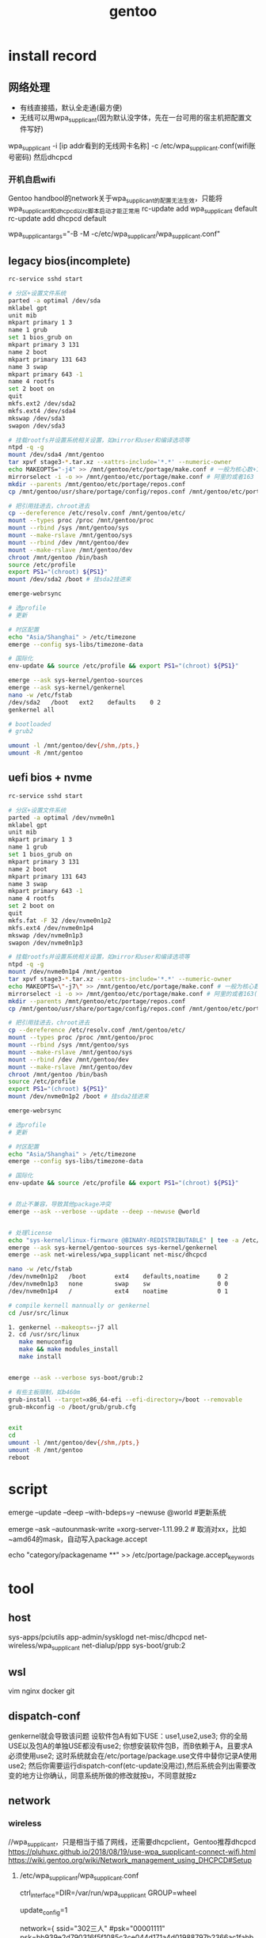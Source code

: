 #+TITLE: gentoo
#+STARTUP: indent
* install record
** 网络处理
- 有线直接插，默认全走通(最方便)
- 无线可以用wpa_supplicant(因为默认没字体，先在一台可用的宿主机把配置文件写好)
wpa_supplicant -i [ip addr看到的无线网卡名称] -c /etc/wpa_supplicant.conf(wifi账号密码)
然后dhcpcd
*** 开机自启wifi
Gentoo handbool的network关于wpa_supplicant的配置无法生效，只能将wpa_supplicant和dhcpcd以rc脚本启动才能正常用
rc-update add wpa_supplicant default
rc-update add dhcpcd default

# /etc/conf.d/wpa_supplicant
wpa_supplicant_args="-B -M -c/etc/wpa_supplicant/wpa_supplicant.conf"


** legacy bios(incomplete)
#+BEGIN_SRC bash
rc-service sshd start

# 分区+设置文件系统
parted -a optimal /dev/sda
mklabel gpt
unit mib
mkpart primary 1 3
name 1 grub
set 1 bios_grub on
mkpart primary 3 131
name 2 boot
mkpart primary 131 643
name 3 swap
mkpart primary 643 -1
name 4 rootfs
set 2 boot on
quit
mkfs.ext2 /dev/sda2
mkfs.ext4 /dev/sda4
mkswap /dev/sda3
swapon /dev/sda3

# 挂载rootfs并设置系统相关设置，如mirror和user和编译选项等
ntpd -q -g
mount /dev/sda4 /mnt/gentoo
tar xpvf stage3-*.tar.xz --xattrs-include='*.*' --numeric-owner
echo MAKEOPTS="-j4" >> /mnt/gentoo/etc/portage/make.conf # 一般为核心数+1
mirrorselect -i -o >> /mnt/gentoo/etc/portage/make.conf # 阿里的或者163
mkdir --parents /mnt/gentoo/etc/portage/repos.conf
cp /mnt/gentoo/usr/share/portage/config/repos.conf /mnt/gentoo/etc/portage/repos.conf/gentoo.conf

# 把引用挂进去，chroot进去
cp --dereference /etc/resolv.conf /mnt/gentoo/etc/
mount --types proc /proc /mnt/gentoo/proc
mount --rbind /sys /mnt/gentoo/sys
mount --make-rslave /mnt/gentoo/sys
mount --rbind /dev /mnt/gentoo/dev
mount --make-rslave /mnt/gentoo/dev
chroot /mnt/gentoo /bin/bash
source /etc/profile
export PS1="(chroot) ${PS1}"
mount /dev/sda2 /boot # 挂sda2挂进来

emerge-webrsync

# 选profile
# 更新

# 时区配置
echo "Asia/Shanghai" > /etc/timezone
emerge --config sys-libs/timezone-data

# 国际化
env-update && source /etc/profile && export PS1="(chroot) ${PS1}"

emerge --ask sys-kernel/gentoo-sources
emerge --ask sys-kernel/genkernel
nano -w /etc/fstab
/dev/sda2	/boot	ext2	defaults	0 2
genkernel all

# bootloaded
# grub2

umount -l /mnt/gentoo/dev{/shm,/pts,}
umount -R /mnt/gentoo
#+END_SRC
** uefi bios + nvme

#+BEGIN_SRC bash
rc-service sshd start

# 分区+设置文件系统
parted -a optimal /dev/nvme0n1
mklabel gpt
unit mib
mkpart primary 1 3
name 1 grub
set 1 bios_grub on
mkpart primary 3 131
name 2 boot
mkpart primary 131 643
name 3 swap
mkpart primary 643 -1
name 4 rootfs
set 2 boot on
quit
mkfs.fat -F 32 /dev/nvme0n1p2
mkfs.ext4 /dev/nvme0n1p4
mkswap /dev/nvme0n1p3
swapon /dev/nvme0n1p3

# 挂载rootfs并设置系统相关设置，如mirror和user和编译选项等
ntpd -q -g
mount /dev/nvme0n1p4 /mnt/gentoo
tar xpvf stage3-*.tar.xz --xattrs-include='*.*' --numeric-owner
echo MAKEOPTS=\"-j7\" >> /mnt/gentoo/etc/portage/make.conf # 一般为核心数+1
mirrorselect -i -o >> /mnt/gentoo/etc/portage/make.conf # 阿里的或者163(建议163)
mkdir --parents /mnt/gentoo/etc/portage/repos.conf
cp /mnt/gentoo/usr/share/portage/config/repos.conf /mnt/gentoo/etc/portage/repos.conf/gentoo.conf

# 把引用挂进去，chroot进去
cp --dereference /etc/resolv.conf /mnt/gentoo/etc/
mount --types proc /proc /mnt/gentoo/proc
mount --rbind /sys /mnt/gentoo/sys
mount --make-rslave /mnt/gentoo/sys
mount --rbind /dev /mnt/gentoo/dev
mount --make-rslave /mnt/gentoo/dev
chroot /mnt/gentoo /bin/bash
source /etc/profile
export PS1="(chroot) ${PS1}"
mount /dev/nvme0n1p2 /boot # 挂sda2挂进来

emerge-webrsync

# 选profile
# 更新

# 时区配置
echo "Asia/Shanghai" > /etc/timezone
emerge --config sys-libs/timezone-data

# 国际化
env-update && source /etc/profile && export PS1="(chroot) ${PS1}"


# 防止不兼容，导致其他package冲突
emerge --ask --verbose --update --deep --newuse @world 


# 处理license
echo "sys-kernel/linux-firmware @BINARY-REDISTRIBUTABLE" | tee -a /etc/portage/package.license 
emerge --ask sys-kernel/gentoo-sources sys-kernel/genkernel
emerge --ask net-wireless/wpa_supplicant net-misc/dhcpcd

nano -w /etc/fstab
/dev/nvme0n1p2   /boot        ext4    defaults,noatime     0 2
/dev/nvme0n1p3   none         swap    sw                   0 0
/dev/nvme0n1p4   /            ext4    noatime              0 1

# compile kernell mannually or genkernel
cd /usr/src/linux

1. genkernel --makeopts=-j7 all
2. cd /usr/src/linux
   make menuconfig
   make && make modules_install
   make install


emerge --ask --verbose sys-boot/grub:2

# 有些主板限制，如b460m
grub-install --target=x86_64-efi --efi-directory=/boot --removable 
grub-mkconfig -o /boot/grub/grub.cfg


exit
cd
umount -l /mnt/gentoo/dev{/shm,/pts,}
umount -R /mnt/gentoo
reboot

#+END_SRC
* script
emerge --update --deep --with-bdeps=y --newuse @world #更新系统

emerge --ask --autounmask-write =xorg-server-1.11.99.2 # 取消对xx，比如~amd64的mask，自动写入package.accept

echo "category/packagename **" >> /etc/portage/package.accept_keywords
* tool
** host
sys-apps/pciutils
app-admin/sysklogd
net-misc/dhcpcd
net-wireless/wpa_supplicant
net-dialup/ppp
sys-boot/grub:2
** wsl
vim
nginx
docker
git
** dispatch-conf
genkernel就会导致该问题
设软件包A有如下USE：use1,use2,use3;
你的全局USE以及包A的单独USE都没有use2;
你想安装软件包B，而B依赖于A，且要求A必须使用use2;
这时系统就会在/etc/portage/package.use文件中替你记录A使用use2;
然后你需要运行dispatch-conf(etc-update没用过),然后系统会列出需要改变的地方让你确认，同意系统所做的修改就按u，不同意就按z
** network
*** wireless
//wpa_supplicant，只是相当于插了网线，还需要dhcpclient，Gentoo推荐dhcpcd
https://pluhuxc.github.io/2018/08/19/use-wpa_supplicant-connect-wifi.html
https://wiki.gentoo.org/wiki/Network_management_using_DHCPCD#Setup
**** /etc/wpa_supplicant/wpa_supplicant.conf
# 连接配置
# Allow users in the 'wheel' group to control wpa_supplicant
ctrl_interface=DIR=/var/run/wpa_supplicant GROUP=wheel

# Make this file writable for wpa_gui / wpa_cli
update_config=1

network={
        ssid="302三人"
        #psk="00001111"
        psk=bb939e2d790316f5f1085c3ce044d171a4d01988797b2366ac1fabb6b41b0677
}
**** /etc/conf.d/wpa_supplicant
wpa_supplicant_args="-B -M -c/etc/wpa_supplicant/wpa_supplicant.conf"
rc启动参数
**** dhcp
rc-update add dhcpcd default # 让dhcp客户端开机启动
**** /etc/conf.d/net
# Gentoo net.* scripts
modules_wlp1s0="wpa_supplicant"
config_wlp1s0="dhcp"
* config
** ebuild repo location
/var/db/pkg + 种类+具体应用-xx版本
** unmask
/etc/portage/profile/package.use.mask

# Mask docs for GTK 2.x
=x11-libs/gtk+-2* doc
# Unmask mysql support for QT
x11-libs/qt -mysql
** my world
*** kde desktop
app-editors/emacs
app-editors/vim
app-i18n/kcm-fcitx
app-portage/gentoolkit
app-shells/bash-completion
dev-db/mariadb
dev-java/gradle-bin
dev-vcs/git
kde-apps/dolphin
kde-apps/kmix
kde-apps/spectacle
kde-misc/yakuake
kde-plasma/plasma-meta
media-fonts/font-adobe-100dpi
media-fonts/wqy-zenhei
net-libs/nodejs
net-misc/aria2
sys-apps/mlocate
sys-boot/grub
sys-kernel/gentoo-sources
www-client/firefox-bin
www-client/google-chrome
www-servers/nginx
*** minimal
app-editors/emacs
app-editors/vim
sys-kernel/gentoo-sources
app-portage/gentoolkit
app-shells/bash-completion
dev-vcs/git
media-fonts/wqy-zenhei
net-misc/aria2
sys-apps/mlocate
www-servers/nginx
** java
/etc/portage/profile/package.use.mask
dev-java/openjdk -gentoo-vm
dev-java/openjdk-bin -gentoo-vm
* openrc
/etc/runlevels/[阶段]下的脚本默认按照字母启动，除非有声明依赖

boot --> default 


* ref
# 字体处理分析
https://gist.github.com/kidlj/f30e82c2c6f064990596

# distrubute compile
https://github.com/distcc/distcc 
